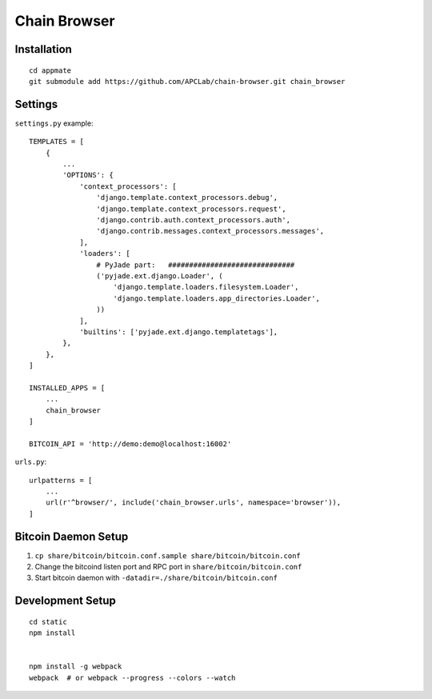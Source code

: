 Chain Browser
===============================================================================

Installation
----------------------------------------------------------------------

::

    cd appmate
    git submodule add https://github.com/APCLab/chain-browser.git chain_browser


Settings
----------------------------------------------------------------------

``settings.py`` example::

    TEMPLATES = [
        {
            ...
            'OPTIONS': {
                'context_processors': [
                    'django.template.context_processors.debug',
                    'django.template.context_processors.request',
                    'django.contrib.auth.context_processors.auth',
                    'django.contrib.messages.context_processors.messages',
                ],
                'loaders': [
                    # PyJade part:   ##############################
                    ('pyjade.ext.django.Loader', (
                        'django.template.loaders.filesystem.Loader',
                        'django.template.loaders.app_directories.Loader',
                    ))
                ],
                'builtins': ['pyjade.ext.django.templatetags'],
            },
        },
    ]

    INSTALLED_APPS = [
        ...
        chain_browser
    ]

    BITCOIN_API = 'http://demo:demo@localhost:16002'

``urls.py``::

    urlpatterns = [
        ...
        url(r'^browser/', include('chain_browser.urls', namespace='browser')),
    ]


Bitcoin Daemon Setup
----------------------------------------------------------------------

#. ``cp share/bitcoin/bitcoin.conf.sample share/bitcoin/bitcoin.conf``

#. Change the bitcoind listen port and RPC port in ``share/bitcoin/bitcoin.conf``

#. Start bitcoin daemon with ``-datadir=./share/bitcoin/bitcoin.conf``


Development Setup
----------------------------------------------------------------------

::

    cd static
    npm install


    npm install -g webpack
    webpack  # or webpack --progress --colors --watch
